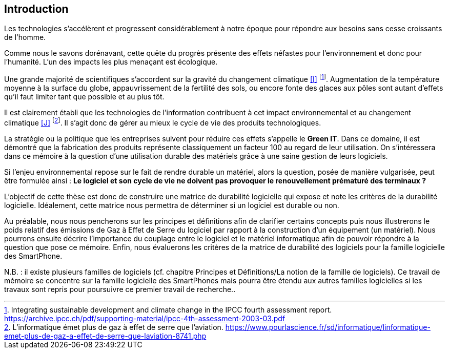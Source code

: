 <<<
== Introduction

 

Les technologies s'accélèrent et progressent considérablement à notre époque pour répondre aux besoins sans cesse croissants de l'homme.

 

Comme nous le savons dorénavant, cette quête du progrès présente des effets néfastes pour l'environnement et donc pour l'humanité. L'un des impacts les plus menaçant est écologique.

 

Une grande majorité de scientifiques s'accordent sur la gravité du changement climatique <<I>> footnote:[Integrating sustainable development and climate change in the IPCC fourth assessment report. https://archive.ipcc.ch/pdf/supporting-material/ipcc-4th-assessment-2003-03.pdf]. Augmentation de la température moyenne à la surface du globe, appauvrissement de la fertilité des sols, ou encore fonte des glaces aux pôles sont autant d'effets qu'il faut limiter tant que possible et au plus tôt.

 

Il est clairement établi que les technologies de l'information contribuent à cet impact environnemental et au changement climatique <<J>> footnote:[L'informatique émet plus de gaz à effet de serre que l'aviation. https://www.pourlascience.fr/sd/informatique/linformatique-emet-plus-de-gaz-a-effet-de-serre-que-laviation-8741.php]. Il s'agit donc de gérer au mieux le cycle de vie des produits technologiques.

 

La stratégie ou la politique que les entreprises suivent pour réduire ces effets s'appelle le *Green IT*. Dans ce domaine, il est démontré que la fabrication des produits représente classiquement un facteur 100 au regard de leur utilisation. On s'intéressera dans ce mémoire à la question d'une utilisation durable des matériels grâce à une saine gestion de leurs logiciels.

 

Si l'enjeu environnemental repose sur le fait de rendre durable un matériel, alors la question, posée de manière vulgarisée, peut être formulée ainsi : *Le logiciel et son cycle de vie ne doivent pas provoquer le renouvellement prématuré des terminaux ?*

 

L'objectif de cette thèse est donc de construire une matrice de durabilité logicielle qui expose et note les critères de la durabilité logicielle. Idéalement, cette matrice nous permettra de déterminer si un logiciel est durable ou non.

 

Au préalable, nous nous pencherons sur les principes et définitions afin de clarifier certains concepts puis nous illustrerons le poids relatif des émissions de Gaz à Effet de Serre du logiciel par rapport à la construction d'un équipement (un matériel). Nous pourrons ensuite décrire l'importance du couplage entre le logiciel et le matériel informatique afin de pouvoir répondre à la question que pose ce mémoire. Enfin, nous évaluerons les critères de la matrice de durabilité des logiciels pour la famille logicielle des SmartPhone.

 

N.B. : il existe plusieurs familles de logiciels (cf. chapitre Principes et Définitions/La notion de la famille de logiciels). Ce travail de mémoire se concentre sur la famille logicielle des SmartPhones mais pourra être étendu aux autres familles logicielles si les travaux sont repris pour poursuivre ce premier travail de recherche..

 










